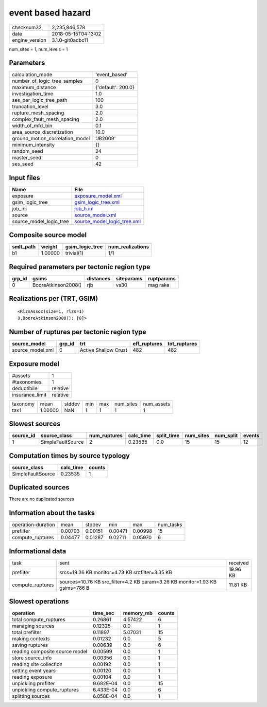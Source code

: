 event based hazard
==================

============== ===================
checksum32     2,235,846,578      
date           2018-05-15T04:13:02
engine_version 3.1.0-git0acbc11   
============== ===================

num_sites = 1, num_levels = 1

Parameters
----------
=============================== ==================
calculation_mode                'event_based'     
number_of_logic_tree_samples    0                 
maximum_distance                {'default': 200.0}
investigation_time              1.0               
ses_per_logic_tree_path         100               
truncation_level                3.0               
rupture_mesh_spacing            2.0               
complex_fault_mesh_spacing      2.0               
width_of_mfd_bin                0.1               
area_source_discretization      10.0              
ground_motion_correlation_model 'JB2009'          
minimum_intensity               {}                
random_seed                     24                
master_seed                     0                 
ses_seed                        42                
=============================== ==================

Input files
-----------
======================= ============================================================
Name                    File                                                        
======================= ============================================================
exposure                `exposure_model.xml <exposure_model.xml>`_                  
gsim_logic_tree         `gsim_logic_tree.xml <gsim_logic_tree.xml>`_                
job_ini                 `job_h.ini <job_h.ini>`_                                    
source                  `source_model.xml <source_model.xml>`_                      
source_model_logic_tree `source_model_logic_tree.xml <source_model_logic_tree.xml>`_
======================= ============================================================

Composite source model
----------------------
========= ======= =============== ================
smlt_path weight  gsim_logic_tree num_realizations
========= ======= =============== ================
b1        1.00000 trivial(1)      1/1             
========= ======= =============== ================

Required parameters per tectonic region type
--------------------------------------------
====== =================== ========= ========== ==========
grp_id gsims               distances siteparams ruptparams
====== =================== ========= ========== ==========
0      BooreAtkinson2008() rjb       vs30       mag rake  
====== =================== ========= ========== ==========

Realizations per (TRT, GSIM)
----------------------------

::

  <RlzsAssoc(size=1, rlzs=1)
  0,BooreAtkinson2008(): [0]>

Number of ruptures per tectonic region type
-------------------------------------------
================ ====== ==================== ============ ============
source_model     grp_id trt                  eff_ruptures tot_ruptures
================ ====== ==================== ============ ============
source_model.xml 0      Active Shallow Crust 482          482         
================ ====== ==================== ============ ============

Exposure model
--------------
=============== ========
#assets         1       
#taxonomies     1       
deductibile     relative
insurance_limit relative
=============== ========

======== ======= ====== === === ========= ==========
taxonomy mean    stddev min max num_sites num_assets
tax1     1.00000 NaN    1   1   1         1         
======== ======= ====== === === ========= ==========

Slowest sources
---------------
========= ================= ============ ========= ========== ========= ========= ======
source_id source_class      num_ruptures calc_time split_time num_sites num_split events
========= ================= ============ ========= ========== ========= ========= ======
1         SimpleFaultSource 2            0.23535   0.0        15        15        12    
========= ================= ============ ========= ========== ========= ========= ======

Computation times by source typology
------------------------------------
================= ========= ======
source_class      calc_time counts
================= ========= ======
SimpleFaultSource 0.23535   1     
================= ========= ======

Duplicated sources
------------------
There are no duplicated sources

Information about the tasks
---------------------------
================== ======= ======= ======= ======= =========
operation-duration mean    stddev  min     max     num_tasks
prefilter          0.00793 0.00151 0.00471 0.00998 15       
compute_ruptures   0.04477 0.01287 0.02711 0.05970 6        
================== ======= ======= ======= ======= =========

Informational data
------------------
================ ============================================================================ ========
task             sent                                                                         received
prefilter        srcs=19.36 KB monitor=4.73 KB srcfilter=3.35 KB                              19.96 KB
compute_ruptures sources=10.76 KB src_filter=4.2 KB param=3.26 KB monitor=1.93 KB gsims=786 B 11.81 KB
================ ============================================================================ ========

Slowest operations
------------------
============================== ========= ========= ======
operation                      time_sec  memory_mb counts
============================== ========= ========= ======
total compute_ruptures         0.26861   4.57422   6     
managing sources               0.12325   0.0       1     
total prefilter                0.11897   5.07031   15    
making contexts                0.01232   0.0       5     
saving ruptures                0.00639   0.0       6     
reading composite source model 0.00599   0.0       1     
store source_info              0.00356   0.0       1     
reading site collection        0.00192   0.0       1     
setting event years            0.00120   0.0       1     
reading exposure               0.00104   0.0       1     
unpickling prefilter           9.682E-04 0.0       15    
unpickling compute_ruptures    6.433E-04 0.0       6     
splitting sources              6.058E-04 0.0       1     
============================== ========= ========= ======
